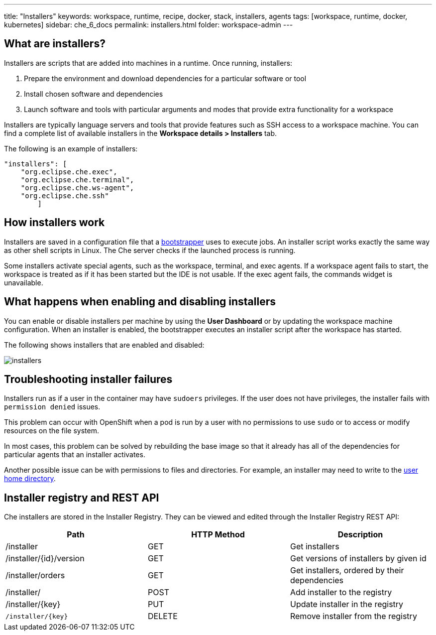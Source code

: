 ---
title: "Installers"
keywords: workspace, runtime, recipe, docker, stack, installers, agents
tags: [workspace, runtime, docker, kubernetes]
sidebar: che_6_docs
permalink: installers.html
folder: workspace-admin
---


[id="what-are-installers"]
== What are installers?

Installers are scripts that are added into machines in a runtime. Once running, installers:

1.  Prepare the environment and download dependencies for a particular software or tool
2.  Install chosen software and dependencies
3.  Launch software and tools with particular arguments and modes that provide extra functionality for a workspace

Installers are typically language servers and tools that provide features such as SSH access to a workspace machine. You can find a complete list of available installers in the *Workspace details > Installers* tab.

The following is an example of installers:

----
"installers": [
    "org.eclipse.che.exec",
    "org.eclipse.che.terminal",
    "org.eclipse.che.ws-agent",
    "org.eclipse.che.ssh"
        ]
----

[id="how-installers-work"]
== How installers work

Installers are saved in a configuration file that a link:what-are-workspaces.html#bootstrapper[bootstrapper] uses to execute jobs. An installer script works exactly the same way as other shell scripts in Linux. The Che server checks if the launched process is running.

Some installers activate special agents, such as the workspace, terminal, and exec agents.  If a workspace agent fails to start, the workspace is treated as if it has been started but the IDE is not usable. If the exec agent fails, the commands widget is unavailable.

[id="what-happens-when-enabling-and-disabling-installers"]
== What happens when enabling and disabling installers 

You can enable or disable installers per machine by using the *User Dashboard* or by updating the workspace machine configuration. When an installer is enabled, the bootstrapper executes an installer script after the workspace has started.

The following shows installers that are enabled and disabled:

image::workspaces/installers.png[]

[id="troubleshooting-installer-failures"]
== Troubleshooting installer failures

Installers run as if a user in the container may have `sudoers` privileges. If the user does not have privileges, the installer fails with `permission denied` issues.

This problem can occur with OpenShift when a pod is run by a user with no permissions to use `sudo` or to access or modify resources on the file system. 

In most cases, this problem can be solved by rebuilding the base image so that it already has all of the dependencies for particular agents that an installer activates. 

Another possible issue can be with permissions to files and directories. For example, an installer may need to write to the https://github.com/eclipse/che-dockerfiles/blob/master/recipes/stack-base/centos/Dockerfile#L45-L57[user home directory].

[id="installer-registry-and-rest-api"]
== Installer registry and REST API

Che installers are stored in the Installer Registry. They can be viewed and edited through the Installer Registry REST API:

[cols=",,",options="header",]
|===
|Path | HTTP Method | Description
|/installer |GET | Get installers
|/installer/{id}/version |GET | Get versions of installers by given id
|/installer/orders |GET | Get installers, ordered by their dependencies
|/installer/ |POST | Add installer to the registry
|/installer/{key} |PUT | Update installer in the registry
|`/installer/{key}` |DELETE | Remove installer from the registry
|===
